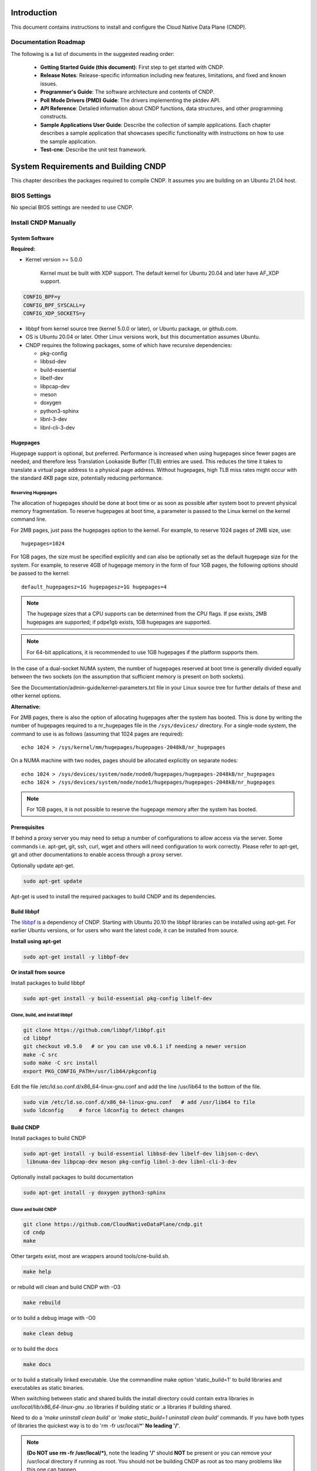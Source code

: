 ..  SPDX-License-Identifier: BSD-3-Clause
    Copyright (c) 2019-2025 Intel Corporation.

Introduction
============

This document contains instructions to install and configure the Cloud Native Data Plane (CNDP).

Documentation Roadmap
---------------------

The following is a list of documents in the suggested reading order:

 * **Getting Started Guide (this document)**: First step to get started with CNDP.

 * **Release Notes**: Release-specific information including new features, limitations, and fixed
   and known issues.

 * **Programmer's Guide**: The software architecture and contents of CNDP.

 * **Poll Mode Drivers (PMD) Guide**: The drivers implementing the pktdev API.

 * **API Reference**: Detailed information about CNDP functions, data structures, and other
   programming constructs.

 * **Sample Applications User Guide**: Describe the collection of sample applications. Each chapter
   describes a sample application that showcases specific functionality with instructions on how to
   use the sample application.

 * **Test-cne**: Describe the unit test framework.

.. _building-cndp:

System Requirements and Building CNDP
=====================================

This chapter describes the packages required to compile CNDP. It assumes you are building on an
Ubuntu 21.04 host.

BIOS Settings
-------------

No special BIOS settings are needed to use CNDP.

Install CNDP Manually
---------------------

System Software
~~~~~~~~~~~~~~~

**Required:**

* Kernel version >= 5.0.0

   Kernel must be built with XDP support. The default kernel for Ubuntu 20.04 and later have AF_XDP
   support.

.. code-block:: console

   CONFIG_BPF=y
   CONFIG_BPF_SYSCALL=y
   CONFIG_XDP_SOCKETS=y

* libbpf from kernel source tree (kernel 5.0.0 or later), or Ubuntu package, or github.com.

* OS is Ubuntu 20.04 or later. Other Linux versions work, but this documentation assumes Ubuntu.

* CNDP requires the following packages, some of which have recursive dependencies:

  * pkg-config
  * libbsd-dev
  * build-essential
  * libelf-dev
  * libpcap-dev
  * meson
  * doxygen
  * python3-sphinx
  * libnl-3-dev
  * libnl-cli-3-dev

.. _linux_gsg_hugepages:

Hugepages
~~~~~~~~~

Hugepage support is optional, but preferred. Performance is increased when using hugepages since
fewer pages are needed, and therefore less Translation Lookaside Buffer (TLB) entries are used. This
reduces the time it takes to translate a virtual page address to a physical page address. Without
hugepages, high TLB miss rates might occur with the standard 4KB page size, potentially reducing
performance.

Reserving Hugepages
^^^^^^^^^^^^^^^^^^^

The allocation of hugepages should be done at boot time or as soon as possible after system boot to
prevent physical memory fragmentation. To reserve hugepages at boot time, a parameter is passed to
the Linux kernel on the kernel command line.

For 2MB pages, just pass the hugepages option to the kernel. For example, to reserve 1024 pages of
2MB size, use::

   hugepages=1024

For 1GB pages, the size must be specified explicitly and can also be optionally set as the default
hugepage size for the system. For example, to reserve 4GB of hugepage memory in the form of
four 1GB pages, the following options should be passed to the kernel::

   default_hugepagesz=1G hugepagesz=1G hugepages=4

.. note::

   The hugepage sizes that a CPU supports can be determined from the CPU flags. If pse exists, 2MB
   hugepages are supported; if pdpe1gb exists, 1GB hugepages are supported.

.. note::

   For 64-bit applications, it is recommended to use 1GB hugepages if the platform supports them.

In the case of a dual-socket NUMA system, the number of hugepages reserved at boot time is generally
divided equally between the two sockets (on the assumption that sufficient memory is present on both
sockets).

See the Documentation/admin-guide/kernel-parameters.txt file in your Linux source tree for further
details of these and other kernel options.

**Alternative:**

For 2MB pages, there is also the option of allocating hugepages after the system has booted. This is
done by writing the number of hugepages required to a nr_hugepages file in the ``/sys/devices/``
directory. For a single-node system, the command to use is as follows (assuming that 1024 pages are
required)::

   echo 1024 > /sys/kernel/mm/hugepages/hugepages-2048kB/nr_hugepages

On a NUMA machine with two nodes, pages should be allocated explicitly on separate nodes::

   echo 1024 > /sys/devices/system/node/node0/hugepages/hugepages-2048kB/nr_hugepages
   echo 1024 > /sys/devices/system/node/node1/hugepages/hugepages-2048kB/nr_hugepages

.. note::

   For 1GB pages, it is not possible to reserve the hugepage memory after the system has booted.

Prerequisites
~~~~~~~~~~~~~

If behind a proxy server you may need to setup a number of configurations to allow access via the server.
Some commands i.e. apt-get, git, ssh, curl, wget and others will need configuration to work correctly.
Please refer to apt-get, git and other documentations to enable access through a proxy server.

Optionally update apt-get.

.. code-block:: console

   sudo apt-get update

Apt-get is used to install the required packages to build CNDP and its dependencies.

Build libbpf
~~~~~~~~~~~~

The `libbpf <https://github.com/libbpf/libbpf>`_ is a dependency of CNDP. Starting with Ubuntu 20.10
the libbpf libraries can be installed using apt-get. For earlier Ubuntu versions, or for users who
want the latest code, it can be installed from source.

**Install using apt-get**

.. code-block:: console

   sudo apt-get install -y libbpf-dev

**Or install from source**

Install packages to build libbpf

.. code-block:: console

   sudo apt-get install -y build-essential pkg-config libelf-dev

Clone, build, and install libbpf
^^^^^^^^^^^^^^^^^^^^^^^^^^^^^^^^

.. code-block:: console

   git clone https://github.com/libbpf/libbpf.git
   cd libbpf
   git checkout v0.5.0   # or you can use v0.6.1 if needing a newer version
   make -C src
   sudo make -C src install
   export PKG_CONFIG_PATH=/usr/lib64/pkgconfig

Edit the file /etc/ld.so.conf.d/x86_64-linux-gnu.conf and add the line /usr/lib64 to the
bottom of the file.

.. code-block:: console

   sudo vim /etc/ld.so.conf.d/x86_64-linux-gnu.conf   # add /usr/lib64 to file
   sudo ldconfig     # force ldconfig to detect changes

Build CNDP
~~~~~~~~~~

Install packages to build CNDP

.. code-block:: console

   sudo apt-get install -y build-essential libbsd-dev libelf-dev libjson-c-dev\
    libnuma-dev libpcap-dev meson pkg-config libnl-3-dev libnl-cli-3-dev

Optionally install packages to build documentation

.. code-block:: console

   sudo apt-get install -y doxygen python3-sphinx

Clone and build CNDP
^^^^^^^^^^^^^^^^^^^^

.. code-block:: console

   git clone https://github.com/CloudNativeDataPlane/cndp.git
   cd cndp
   make

Other targets exist, most are wrappers around tools/cne-build.sh.

.. code-block:: console

   make help

or rebuild will clean and build CNDP with -O3

.. code-block:: console

   make rebuild

or to build a debug image with -O0

.. code-block:: console

   make clean debug

or to build the docs

.. code-block:: console

   make docs

or to build a statically linked executable. Use the commandline make option 'static_build=1' to build
libraries and executables as static binaries.

When switching between static and shared builds the install directory could contain extra libraries
in *usr/local/lib/x86_64-linux-gnu* .so libraries if building static or .a libraries if building shared.

Need to do a *'make uninstall clean build'* or *'make static_build=1 uninstall clean build'*
commands. If you have both types of libraries the quickest way is to do 'rm -fr usr/local/\*' **No leading '/'**.

.. note:: **(Do NOT use rm -fr /usr/local/\*)**, note the leading **'/'** should **NOT** be present or you can remove
  your /usr/local directory if running as root. You should not be building CNDP
  as root as too many problems like this one can happen.

.. code-block:: console

   make static_build=1 uninstall clean build

or use 'rebuild' instead of 'clean build' which the same thing.

.. code-block:: console

   make static_build=1 uninstall rebuild


Run CNDP examples
^^^^^^^^^^^^^^^^^

helloworld
""""""""""

The most basic example is ``helloworld``.

.. code-block:: console

   ./builddir/examples/helloworld/helloworld
   Max threads: 512, Max lcores: 32, NUMA nodes: 1, Num Threads: 1
   hello world! from thread index 0 for index 0
   Ctrl-C to exit

cndpfwd
"""""""

An example that uses networking is ``cndpfwd``. It requires the underlying network interface
uses, e.g. AF_XDP sockets. Make sure the kernel on which you intend to run the application
supports AF_XDP sockets, i.e. CONFIG_XDP_SOCKETS=y.

.. code-block:: console

   grep XDP_SOCKETS= /boot/config-`uname -r`

Configure an ethtool filter to steer packets to a specific queue.

.. code-block:: console

   sudo ethtool -N <devname> flow-type udp4 dst-port <dport> action <qid>
   sudo ip link set dev <devname> up

Instruct ``cndpfwd`` to receive, count, and drop all packets on the previously configured
queue. To configure ``cndpfwd``, edit the examples/cndpfwd/fwd.jsonc configuration file. Make
sure the "lports" section has the same netdev name and queue id for which the ethtool filter
is configured. Make sure the "threads" section has the correct "lports" configured. Then
launch the application, specifying the updated configuration file.

.. code-block:: console

   sudo ./builddir/examples/cndpfwd/cndpfwd -c examples/cndpfwd/fwd.jsonc drop
